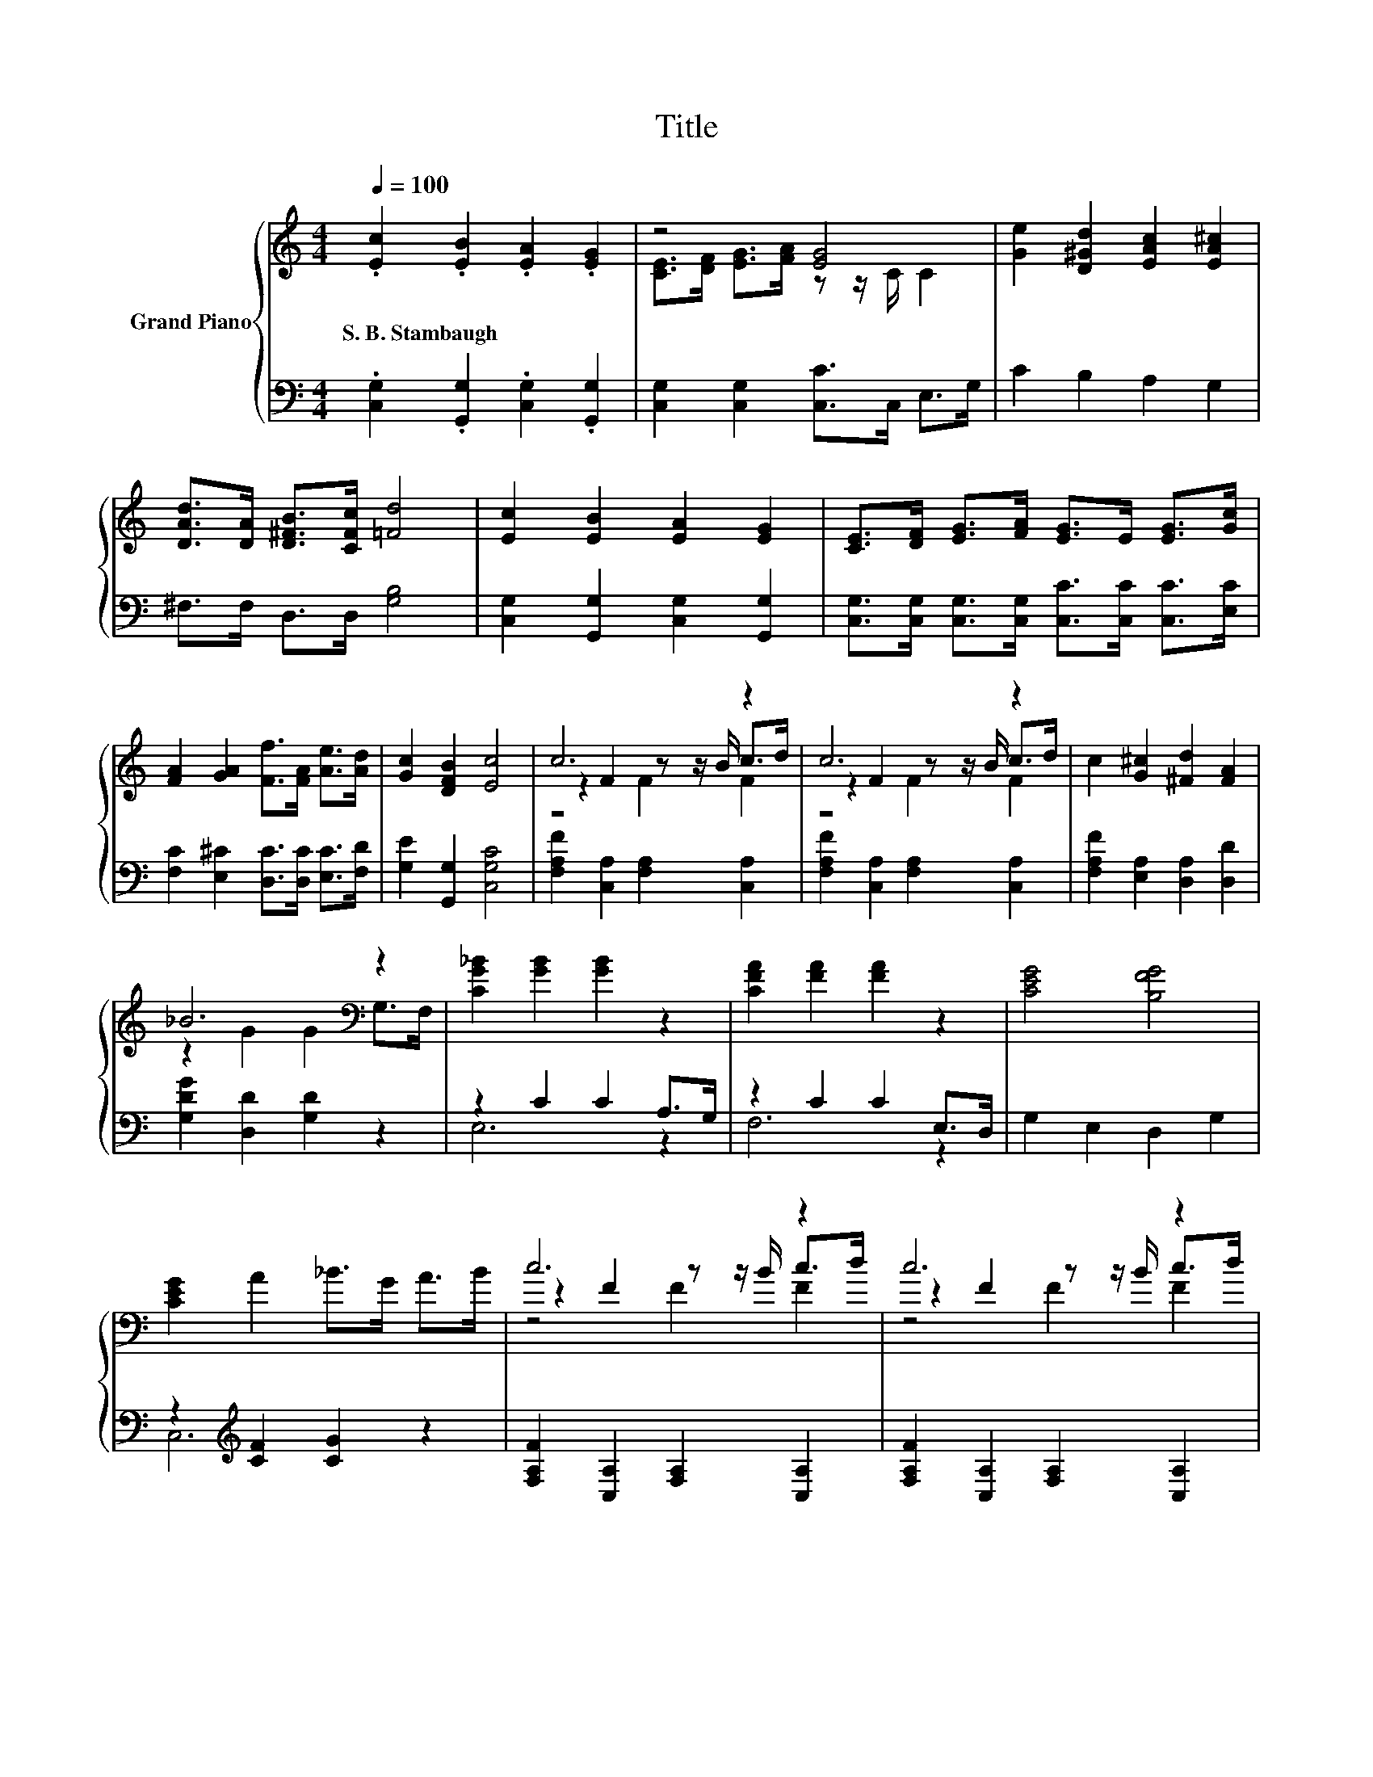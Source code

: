 X:1
T:Title
%%score { ( 1 3 4 ) | ( 2 5 ) }
L:1/8
Q:1/4=100
M:4/4
K:C
V:1 treble nm="Grand Piano"
V:3 treble 
V:4 treble 
V:2 bass 
V:5 bass 
V:1
 .[Ec]2 .[EB]2 .[EA]2 .[EG]2 | z4 [EG]4 | [Ge]2 [D^Gd]2 [EAc]2 [EA^c]2 | %3
w: S.~B.~Stambaugh * * *|||
 [DAd]>[DA] [D^FB]>[CFc] [=Fd]4 | [Ec]2 [EB]2 [EA]2 [EG]2 | [CE]>[DF] [EG]>[FA] [EG]>E [EG]>[Gc] | %6
w: |||
 [FA]2 [GA]2 [Ff]>[FA] [Ae]>[Ad] | [Gc]2 [DFB]2 [Ec]4 | c6 z2 | c6 z2 | c2 [G^c]2 [^Fd]2 [FA]2 | %11
w: |||||
 _B6[K:bass] z2 | [CG_B]2 [GB]2 [GB]2 z2 | [CFA]2 [FA]2 [FA]2 z2 | [CEG]4 [B,FG]4 | %15
w: ||||
 [CEG]2 A2 _B>G A>B | c6 z2 | c6 z2 | c2 c2 d2 _e2 | d6 z2 | d3- d/d/ e3- e/e/ | z4 f2 z2 | %22
w: |||||||
 c2 A2 [G_B]2 [EG]2 |[M:9/8] F2 G- G [CD^FA]2 [D=FB]3 |[M:4/4] .[Ec]2 .[EB]2 .[EA]2 .[EG]2 | %25
w: |||
 z4 [EG]4 | [Ge]2 [D^Gd]2 [EAc]2 [EA^c]2 | [DAd]>[DA] [D^FB]>[CFc] [=Fd]4 | %28
w: |||
 [Ec]2 [EB]2 [EA]2 [EG]2 | [CE]>[DF] [EG]>[FA] [EG]>E [EG]>[Gc] | [FA]2 [GA]2 [Ff]>[FA] [Ae]>[Ad] | %31
w: |||
[M:8/4] [Gc]2 [DFB]2 [Ec]4 z8 |] %32
w: |
V:2
 .[C,G,]2 .[G,,G,]2 .[C,G,]2 .[G,,G,]2 | [C,G,]2 [C,G,]2 [C,C]>C, E,>G, | C2 B,2 A,2 G,2 | %3
 ^F,>F, D,>D, [G,B,]4 | [C,G,]2 [G,,G,]2 [C,G,]2 [G,,G,]2 | %5
 [C,G,]>[C,G,] [C,G,]>[C,G,] [C,C]>[C,C] [C,C]>[E,C] | [F,C]2 [E,^C]2 [D,C]>[D,C] [E,C]>[F,D] | %7
 [G,E]2 [G,,G,]2 [C,G,C]4 | [F,A,F]2 [C,A,]2 [F,A,]2 [C,A,]2 | [F,A,F]2 [C,A,]2 [F,A,]2 [C,A,]2 | %10
 [F,A,F]2 [E,A,]2 [D,A,]2 [D,D]2 | [G,DG]2 [D,D]2 [G,D]2 z2 | z2 C2 C2 A,>G, | z2 C2 C2 E,>D, | %14
 G,2 E,2 D,2 G,2 | z2[K:treble] [CF]2 [CG]2 z2 | [F,A,F]2 [C,A,]2 [F,A,]2 [C,A,]2 | %17
 [F,A,F]2 [C,A,]2 [F,A,]2 [C,A,]2 | [F,A,F]2 [F,A,F]2 [F,_B,F]2 [F,CF]2 | %19
 [_B,F]2 [A,C]2 [G,B,]2 z z/ [G,=B,G]/ | [G,_B,G]3- [G,B,G]/[G,B,G]/ [CG]3- [CG]/[CG]/ | %21
 [A,CF]2 [A,^CF]2 .[_B,DF]2 [=B,F^G]>[B,FG] | [CFA]2 [CF]2[K:bass] [C,C]2 [C,_B,]2 | %23
[M:9/8] [F,A,C]2 G,- G, D,2 [G,,G,]3 |[M:4/4] .[C,G,]2 .[G,,G,]2 .[C,G,]2 .[G,,G,]2 | %25
 [C,G,]2 [C,G,]2 [C,C]>C, E,>G, | C2 B,2 A,2 G,2 | ^F,>F, D,>D, [G,B,]4 | %28
 [C,G,]2 [G,,G,]2 [C,G,]2 [G,,G,]2 | [C,G,]>[C,G,] [C,G,]>[C,G,] [C,C]>[C,C] [C,C]>[E,C] | %30
 [F,C]2 [E,^C]2 [D,C]>[D,C] [E,C]>[F,D] |[M:8/4] [G,E]2 [G,,G,]2 [C,G,C]4 z8 |] %32
V:3
 x8 | [CE]>[DF] [EG]>[FA] z z/ C/ C2 | x8 | x8 | x8 | x8 | x8 | x8 | z2 F2 z z/ B/ c>d | %9
 z2 F2 z z/ B/ c>d | x8 | z2 G2 G2[K:bass] G,>F, | x8 | x8 | x8 | x8 | z2 F2 z z/ B/ c>d | %17
 z2 F2 z z/ B/ c>d | x8 | z2 ^F2 G2 z z/ d/ | x8 | f2 f2 z G e>d | x8 |[M:9/8] x9 |[M:4/4] x8 | %25
 [CE]>[DF] [EG]>[FA] z z/ C/ C2 | x8 | x8 | x8 | x8 | x8 |[M:8/4] x16 |] %32
V:4
 x8 | x8 | x8 | x8 | x8 | x8 | x8 | x8 | z4 F2 F2 | z4 F2 F2 | x8 | x6[K:bass] x2 | x8 | x8 | x8 | %15
 x8 | z4 F2 F2 | z4 F2 F2 | x8 | x8 | x8 | x8 | x8 |[M:9/8] x9 |[M:4/4] x8 | x8 | x8 | x8 | x8 | %29
 x8 | x8 |[M:8/4] x16 |] %32
V:5
 x8 | x8 | x8 | x8 | x8 | x8 | x8 | x8 | x8 | x8 | x8 | x8 | E,6 z2 | F,6 z2 | x8 | %15
 C,6[K:treble] z2 | x8 | x8 | x8 | x8 | x8 | x8 | x4[K:bass] x4 |[M:9/8] x9 |[M:4/4] x8 | x8 | x8 | %27
 x8 | x8 | x8 | x8 |[M:8/4] x16 |] %32

